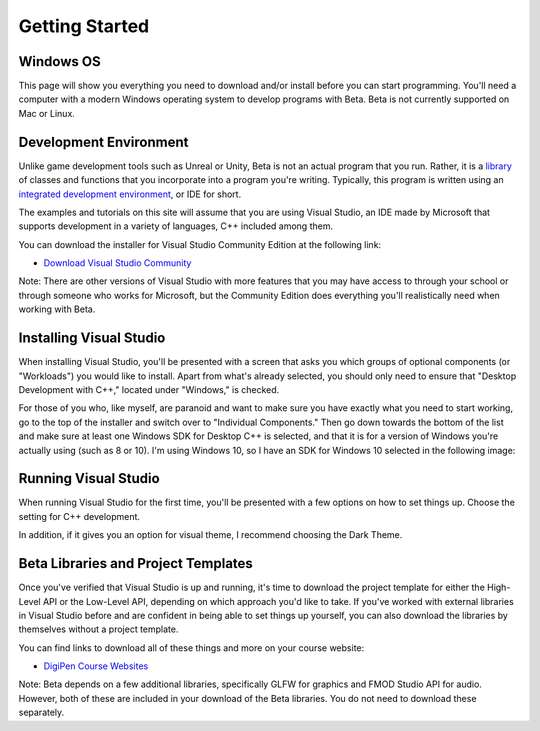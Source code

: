 Getting Started
===============

Windows OS
----------

This page will show you everything you need to download and/or install before you can start programming. You'll need a computer with a modern Windows operating system to develop programs with Beta. Beta is not currently supported on Mac or Linux.

Development Environment
-----------------------

Unlike game development tools such as Unreal or Unity, Beta is not an actual program that you run. Rather, it is a `library <https://en.wikipedia.org/wiki/Library_(computing)>`_ of classes and functions that you incorporate into a program you're writing. Typically, this program is written using an `integrated development environment <https://en.wikipedia.org/wiki/Integrated_development_environment>`_, or IDE for short.

The examples and tutorials on this site will assume that you are using Visual Studio, an IDE made by Microsoft that supports development in a variety of languages, C++ included among them.

You can download the installer for Visual Studio Community Edition at the following link:
	
* `Download Visual Studio Community <https://visualstudio.microsoft.com/thank-you-downloading-visual-studio/?sku=Community&rel=15>`_

Note: There are other versions of Visual Studio with more features that you may have access to through your school or through someone who works for Microsoft, but the Community Edition does everything you'll realistically need when working with Beta.

Installing Visual Studio
------------------------

When installing Visual Studio, you'll be presented with a screen that asks you which groups of optional components (or "Workloads") you would like to install. Apart from what's already selected, you should only need to ensure that "Desktop Development with C++," located under "Windows," is checked.

.. image:: visualStudioInstall01.png

For those of you who, like myself, are paranoid and want to make sure you have exactly what you need to start working, go to the top of the installer and switch over to "Individual Components." Then go down towards the bottom of the list and make sure at least one Windows SDK for Desktop C++ is selected, and that it is for a version of Windows you're actually using (such as 8 or 10). I'm using Windows 10, so I have an SDK for Windows 10 selected in the following image:

.. image:: visualStudioInstall02.png
	
Running Visual Studio
---------------------

When running Visual Studio for the first time, you'll be presented with a few options on how to set things up. Choose the setting for C++ development.

.. image:: visualStudioInstall03.png

In addition, if it gives you an option for visual theme, I recommend choosing the Dark Theme.

Beta Libraries and Project Templates
------------------------------------

Once you've verified that Visual Studio is up and running, it's time to download the project template for either the High-Level API or the Low-Level API, depending on which approach you'd like to take. If you've worked with external libraries in Visual Studio before and are confident in being able to set things up yourself, you can also download the libraries by themselves without a project template.

You can find links to download all of these things and more on your course website:
	
* `DigiPen Course Websites <https://canvas.digipen.edu/>`_

Note: Beta depends on a few additional libraries, specifically GLFW for graphics and FMOD Studio API for audio. However, both of these are included in your download of the Beta libraries. You do not need to download these separately.
